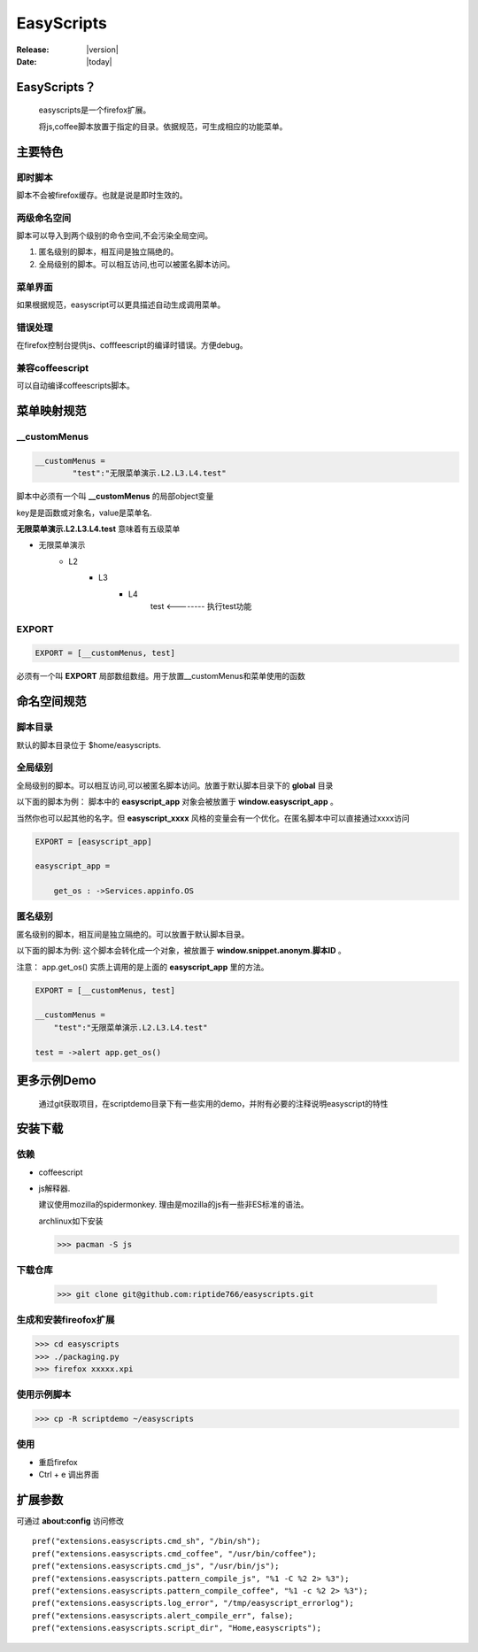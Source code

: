 ===================
EasyScripts 
===================

:Release: |version|
:Date: |today|

EasyScripts？
==================

    easyscripts是一个firefox扩展。
    
    将js,coffee脚本放置于指定的目录。依据规范，可生成相应的功能菜单。


主要特色
===========


即时脚本
------------------

脚本不会被firefox缓存。也就是说是即时生效的。



两级命名空间
------------------

脚本可以导入到两个级别的命令空间,不会污染全局空间。

1. 匿名级别的脚本，相互间是独立隔绝的。

2. 全局级别的脚本。可以相互访问,也可以被匿名脚本访问。


菜单界面
-----------

如果根据规范，easyscript可以更具描述自动生成调用菜单。


.. image:: ./easyscripts/menu.png


错误处理
-----------

在firefox控制台提供js、cofffeescript的编译时错误。方便debug。


.. image:: ./easyscripts/errormsg.png


兼容coffeescript
-------------------

可以自动编译coffeescripts脚本。


菜单映射规范
==============


__customMenus
---------------------

.. code-block:: coffeescript

    __customMenus =
	    "test":"无限菜单演示.L2.L3.L4.test"


脚本中必须有一个叫 **__customMenus** 的局部object变量

key是是函数或对象名，value是菜单名.

**无限菜单演示.L2.L3.L4.test** 意味着有五级菜单

* 无限菜单演示
    * L2
        * L3
            * L4
                test   <-------- 执行test功能

EXPORT
---------------------

.. code-block:: coffeescript
    
    EXPORT = [__customMenus, test]

必须有一个叫 **EXPORT** 局部数组数组。用于放置__customMenus和菜单使用的函数


命名空间规范
======================


脚本目录
-------------

默认的脚本目录位于 $home/easyscripts.


全局级别
--------------

全局级别的脚本。可以相互访问,可以被匿名脚本访问。放置于默认脚本目录下的 **global** 目录

以下面的脚本为例： 脚本中的 **easyscript_app** 对象会被放置于 **window.easyscript_app** 。

当然你也可以起其他的名字。但 **easyscript_xxxx** 风格的变量会有一个优化。在匿名脚本中可以直接通过xxxx访问


.. code-block:: coffeescript
    
    EXPORT = [easyscript_app]

    easyscript_app =

        get_os : ->Services.appinfo.OS
        

匿名级别
-------------

匿名级别的脚本，相互间是独立隔绝的。可以放置于默认脚本目录。

以下面的脚本为例: 这个脚本会转化成一个对象，被放置于 **window.snippet.anonym.脚本ID** 。

注意： app.get_os() 实质上调用的是上面的 **easyscript_app** 里的方法。

.. code-block:: coffeescript
    
    EXPORT = [__customMenus, test]

    __customMenus =
        "test":"无限菜单演示.L2.L3.L4.test"

    test = ->alert app.get_os()




更多示例Demo
===============

 通过git获取项目，在scriptdemo目录下有一些实用的demo，并附有必要的注释说明easyscript的特性



安装下载
=====================

依赖
---------

* coffeescript 

* js解释器.  

  建议使用mozilla的spidermonkey. 理由是mozilla的js有一些非ES标准的语法。
  
  archlinux如下安装

  >>> pacman -S js

下载仓库
------------

 >>> git clone git@github.com:riptide766/easyscripts.git


生成和安装fireofox扩展
------------------------

>>> cd easyscripts
>>> ./packaging.py
>>> firefox xxxxx.xpi


使用示例脚本
--------------------------

>>> cp -R scriptdemo ~/easyscripts

使用
------------------------

* 重启firefox
* Ctrl + e 调出界面

扩展参数
=================

可通过 **about:config** 访问修改

::

    pref("extensions.easyscripts.cmd_sh", "/bin/sh");
    pref("extensions.easyscripts.cmd_coffee", "/usr/bin/coffee");
    pref("extensions.easyscripts.cmd_js", "/usr/bin/js");
    pref("extensions.easyscripts.pattern_compile_js", "%1 -C %2 2> %3");
    pref("extensions.easyscripts.pattern_compile_coffee", "%1 -c %2 2> %3");
    pref("extensions.easyscripts.log_error", "/tmp/easyscript_errorlog");
    pref("extensions.easyscripts.alert_compile_err", false);
    pref("extensions.easyscripts.script_dir", "Home,easyscripts");



